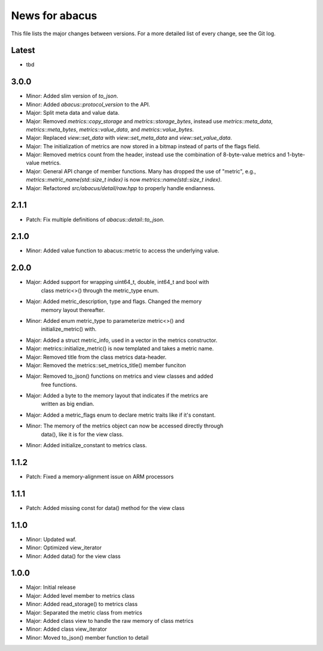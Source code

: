 News for abacus
===============

This file lists the major changes between versions. For a more detailed list of
every change, see the Git log.

Latest
------
* tbd

3.0.0
-----
* Minor: Added slim version of `to_json`.
* Minor: Added `abacus::protocol_version` to the API.
* Major: Split meta data and value data.
* Major: Removed `metrics::copy_storage` and `metrics::storage_bytes`,
  instead use `metrics::meta_data`, `metrics::meta_bytes`, `metrics::value_data`,
  and `metrics::value_bytes`.
* Major: Replaced `view::set_data` with `view::set_meta_data` and `view::set_value_data`.
* Major: The initialization of metrics are now stored in a bitmap instead of parts of the
  flags field.
* Major: Removed metrics count from the header, instead use the combination of
  8-byte-value metrics and 1-byte-value metrics.
* Major: General API change of member functions. Many has dropped the use of "metric", e.g.,
  `metrics::metric_name(std::size_t index)` is now `metrics::name(std::size_t index)`.
* Major: Refactored `src/abacus/detail/raw.hpp` to properly handle endianness.

2.1.1
-----
* Patch: Fix multiple definitions of `abacus::detail::to_json`.

2.1.0
-----
* Minor: Added value function to abacus::metric to access the underlying
  value.

2.0.0
-----
* Major: Added support for wrapping uint64_t, double, int64_t and bool with
         class metric<>() through the metric_type enum.
* Major: Added metric_description, type and flags. Changed the memory
         memory layout thereafter.
* Minor: Added enum metric_type to parameterize metric<>() and
         initialize_metric() with.
* Major: Added a struct metric_info, used in a vector in the metrics constructor.
* Major: metrics::initialize_metric() is now templated and takes a metric name.
* Major: Removed title from the class metrics data-header.
* Major: Removed the metrics::set_metrics_title() member funciton
* Major: Removed to_json() functions on metrics and view classes and added
         free functions.
* Major: Added a byte to the memory layout that indicates if the metrics are
         written as big endian.
* Major: Added a metric_flags enum to declare metric traits like if it's constant.
* Minor: The memory of the metrics object can now be accessed directly through
         data(), like it is for the view class.
* Minor: Added initialize_constant to metrics class.

1.1.2
-----
* Patch: Fixed a memory-alignment issue on ARM processors

1.1.1
-----
* Patch: Added missing const for data() method for the view class

1.1.0
-----
* Minor: Updated waf.
* Minor: Optimized view_iterator
* Minor: Added data() for the view class

1.0.0
-----
* Major: Initial release
* Major: Added level member to metrics class
* Minor: Added read_storage() to metrics class
* Major: Separated the metric class from metrics
* Major: Added class view to handle the raw memory of class metrics
* Minor: Added class view_iterator
* Minor: Moved to_json() member function to detail
